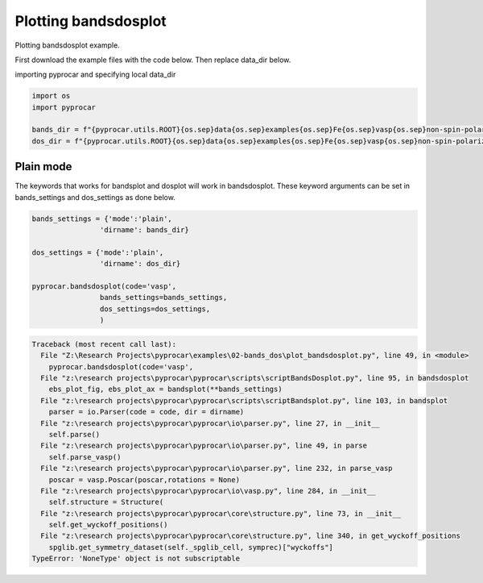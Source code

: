 
.. DO NOT EDIT.
.. THIS FILE WAS AUTOMATICALLY GENERATED BY SPHINX-GALLERY.
.. TO MAKE CHANGES, EDIT THE SOURCE PYTHON FILE:
.. "examples\02-bands_dos\plot_bandsdosplot.py"
.. LINE NUMBERS ARE GIVEN BELOW.

.. only:: html

    .. note::
        :class: sphx-glr-download-link-note

        :ref:`Go to the end <sphx_glr_download_examples_02-bands_dos_plot_bandsdosplot.py>`
        to download the full example code

.. rst-class:: sphx-glr-example-title

.. _sphx_glr_examples_02-bands_dos_plot_bandsdosplot.py:


.. _ref_plot_bandsdosplot:

Plotting bandsdosplot
~~~~~~~~~~~~~~~~~~~~~~~~~~~~~~~~~~~~~~~~~~~~~~~~~~~~~~~~~~~~

Plotting bandsdosplot example.

First download the example files with the code below. Then replace data_dir below.

.. code-block::
   :caption: Downloading example

   bands_dir = pyprocar.download_example(save_dir='', 
                                material='Fe',
                                code='vasp', 
                                spin_calc_type='non-spin-polarized',
                                calc_type='bands')

   dos_dir = pyprocar.download_example(save_dir='', 
                                material='Fe',
                                code='vasp', 
                                spin_calc_type='non-spin-polarized',
                                calc_type='dos')

.. GENERATED FROM PYTHON SOURCE LINES 30-31

importing pyprocar and specifying local data_dir

.. GENERATED FROM PYTHON SOURCE LINES 31-36

.. code-block:: default

    import os
    import pyprocar

    bands_dir = f"{pyprocar.utils.ROOT}{os.sep}data{os.sep}examples{os.sep}Fe{os.sep}vasp{os.sep}non-spin-polarized{os.sep}bands"
    dos_dir = f"{pyprocar.utils.ROOT}{os.sep}data{os.sep}examples{os.sep}Fe{os.sep}vasp{os.sep}non-spin-polarized{os.sep}dos"







.. GENERATED FROM PYTHON SOURCE LINES 37-42

Plain mode
+++++++++++++++++++++++++++++++++++++++
The keywords that works for bandsplot and dosplot will work in bandsdosplot. 
These keyword arguments can be set in bands_settings and dos_settings as done below.


.. GENERATED FROM PYTHON SOURCE LINES 42-55

.. code-block:: default


    bands_settings = {'mode':'plain',
                    'dirname': bands_dir}

    dos_settings = {'mode':'plain',
                    'dirname': dos_dir}

    pyprocar.bandsdosplot(code='vasp',
                    bands_settings=bands_settings,
                    dos_settings=dos_settings,
                    )




.. rst-class:: sphx-glr-script-out

.. code-block:: pytb

    Traceback (most recent call last):
      File "Z:\Research Projects\pyprocar\examples\02-bands_dos\plot_bandsdosplot.py", line 49, in <module>
        pyprocar.bandsdosplot(code='vasp',
      File "z:\research projects\pyprocar\pyprocar\scripts\scriptBandsDosplot.py", line 95, in bandsdosplot
        ebs_plot_fig, ebs_plot_ax = bandsplot(**bands_settings)
      File "z:\research projects\pyprocar\pyprocar\scripts\scriptBandsplot.py", line 103, in bandsplot
        parser = io.Parser(code = code, dir = dirname)
      File "z:\research projects\pyprocar\pyprocar\io\parser.py", line 27, in __init__
        self.parse()
      File "z:\research projects\pyprocar\pyprocar\io\parser.py", line 49, in parse
        self.parse_vasp()
      File "z:\research projects\pyprocar\pyprocar\io\parser.py", line 232, in parse_vasp
        poscar = vasp.Poscar(poscar,rotations = None)
      File "z:\research projects\pyprocar\pyprocar\io\vasp.py", line 284, in __init__
        self.structure = Structure(
      File "z:\research projects\pyprocar\pyprocar\core\structure.py", line 73, in __init__
        self.get_wyckoff_positions()
      File "z:\research projects\pyprocar\pyprocar\core\structure.py", line 340, in get_wyckoff_positions
        spglib.get_symmetry_dataset(self._spglib_cell, symprec)["wyckoffs"]
    TypeError: 'NoneType' object is not subscriptable





.. rst-class:: sphx-glr-timing

   **Total running time of the script:** ( 0 minutes  0.045 seconds)


.. _sphx_glr_download_examples_02-bands_dos_plot_bandsdosplot.py:

.. only:: html

  .. container:: sphx-glr-footer sphx-glr-footer-example




    .. container:: sphx-glr-download sphx-glr-download-python

      :download:`Download Python source code: plot_bandsdosplot.py <plot_bandsdosplot.py>`

    .. container:: sphx-glr-download sphx-glr-download-jupyter

      :download:`Download Jupyter notebook: plot_bandsdosplot.ipynb <plot_bandsdosplot.ipynb>`


.. only:: html

 .. rst-class:: sphx-glr-signature

    `Gallery generated by Sphinx-Gallery <https://sphinx-gallery.github.io>`_

